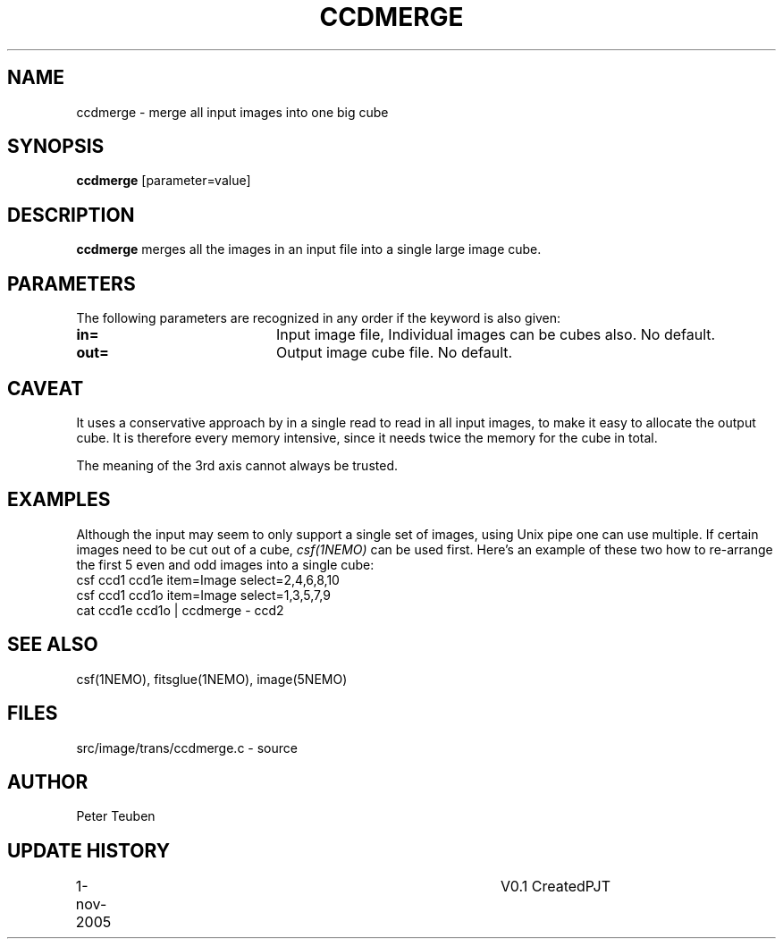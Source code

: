 .TH CCDMERGE 1NEMO "1 November 2005"
.SH NAME
ccdmerge \- merge all input images into one big cube
.SH SYNOPSIS
\fBccdmerge\fP [parameter=value]
.SH DESCRIPTION
\fBccdmerge\fP merges all the images in an input file into a single large
image cube.
.SH PARAMETERS
The following parameters are recognized in any order if the keyword
is also given:
.TP 20
\fBin=\fP
Input image file, 
Individual images can be cubes also.
No default. 
.TP 20
\fBout=\fP
Output image cube file. 
No default.
.SH CAVEAT
 It uses a conservative approach by in a single read
to read in all input images, to make it easy to allocate
the output cube. It is therefore every memory intensive,
since it needs twice the memory for the cube in total.
.PP
The meaning of the 3rd axis cannot always be trusted.
.SH EXAMPLES
Although the input may seem to only support a single set of images,
using Unix pipe one can use multiple. If certain images need to be
cut out of a cube, \fIcsf(1NEMO)\fP can be used first. Here's an
example of these two how to re-arrange the first 5 even and odd images
into a single cube:
.nf
     csf ccd1 ccd1e item=Image select=2,4,6,8,10
     csf ccd1 ccd1o item=Image select=1,3,5,7,9
     cat ccd1e ccd1o | ccdmerge - ccd2
.fi
.SH SEE ALSO
csf(1NEMO), fitsglue(1NEMO), image(5NEMO)
.SH FILES
src/image/trans/ccdmerge.c - source
.SH AUTHOR
Peter Teuben
.SH UPDATE HISTORY
.nf
.ta +1.0i +4.0i
1-nov-2005	V0.1 Created	PJT
.fi
